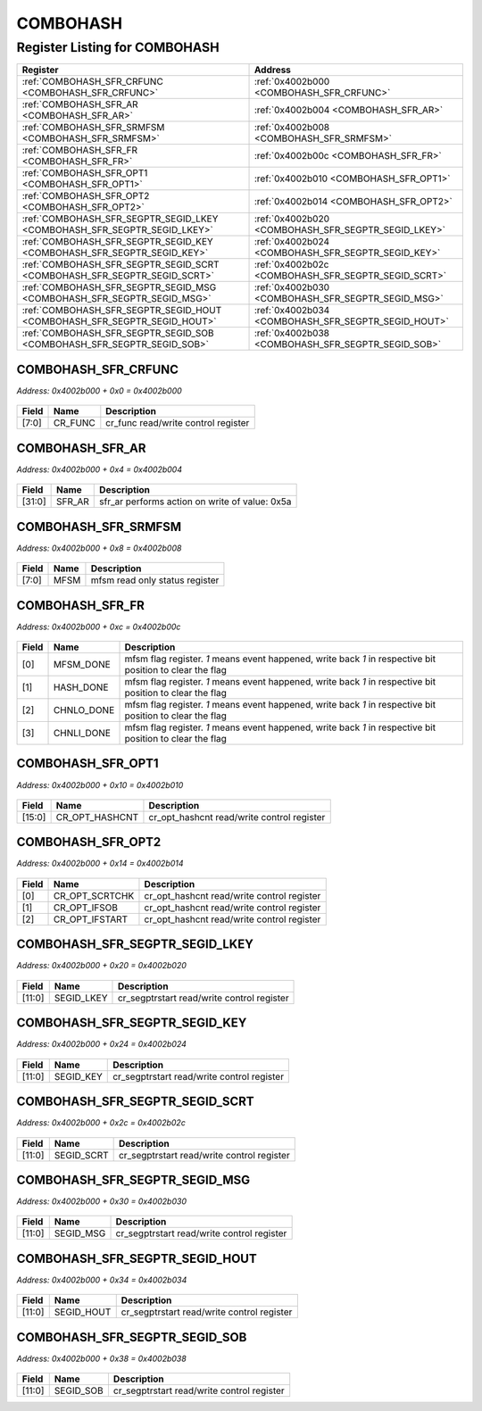 COMBOHASH
=========

Register Listing for COMBOHASH
------------------------------

+--------------------------------------------------------------------------+-----------------------------------------------------+
| Register                                                                 | Address                                             |
+==========================================================================+=====================================================+
| :ref:`COMBOHASH_SFR_CRFUNC <COMBOHASH_SFR_CRFUNC>`                       | :ref:`0x4002b000 <COMBOHASH_SFR_CRFUNC>`            |
+--------------------------------------------------------------------------+-----------------------------------------------------+
| :ref:`COMBOHASH_SFR_AR <COMBOHASH_SFR_AR>`                               | :ref:`0x4002b004 <COMBOHASH_SFR_AR>`                |
+--------------------------------------------------------------------------+-----------------------------------------------------+
| :ref:`COMBOHASH_SFR_SRMFSM <COMBOHASH_SFR_SRMFSM>`                       | :ref:`0x4002b008 <COMBOHASH_SFR_SRMFSM>`            |
+--------------------------------------------------------------------------+-----------------------------------------------------+
| :ref:`COMBOHASH_SFR_FR <COMBOHASH_SFR_FR>`                               | :ref:`0x4002b00c <COMBOHASH_SFR_FR>`                |
+--------------------------------------------------------------------------+-----------------------------------------------------+
| :ref:`COMBOHASH_SFR_OPT1 <COMBOHASH_SFR_OPT1>`                           | :ref:`0x4002b010 <COMBOHASH_SFR_OPT1>`              |
+--------------------------------------------------------------------------+-----------------------------------------------------+
| :ref:`COMBOHASH_SFR_OPT2 <COMBOHASH_SFR_OPT2>`                           | :ref:`0x4002b014 <COMBOHASH_SFR_OPT2>`              |
+--------------------------------------------------------------------------+-----------------------------------------------------+
| :ref:`COMBOHASH_SFR_SEGPTR_SEGID_LKEY <COMBOHASH_SFR_SEGPTR_SEGID_LKEY>` | :ref:`0x4002b020 <COMBOHASH_SFR_SEGPTR_SEGID_LKEY>` |
+--------------------------------------------------------------------------+-----------------------------------------------------+
| :ref:`COMBOHASH_SFR_SEGPTR_SEGID_KEY <COMBOHASH_SFR_SEGPTR_SEGID_KEY>`   | :ref:`0x4002b024 <COMBOHASH_SFR_SEGPTR_SEGID_KEY>`  |
+--------------------------------------------------------------------------+-----------------------------------------------------+
| :ref:`COMBOHASH_SFR_SEGPTR_SEGID_SCRT <COMBOHASH_SFR_SEGPTR_SEGID_SCRT>` | :ref:`0x4002b02c <COMBOHASH_SFR_SEGPTR_SEGID_SCRT>` |
+--------------------------------------------------------------------------+-----------------------------------------------------+
| :ref:`COMBOHASH_SFR_SEGPTR_SEGID_MSG <COMBOHASH_SFR_SEGPTR_SEGID_MSG>`   | :ref:`0x4002b030 <COMBOHASH_SFR_SEGPTR_SEGID_MSG>`  |
+--------------------------------------------------------------------------+-----------------------------------------------------+
| :ref:`COMBOHASH_SFR_SEGPTR_SEGID_HOUT <COMBOHASH_SFR_SEGPTR_SEGID_HOUT>` | :ref:`0x4002b034 <COMBOHASH_SFR_SEGPTR_SEGID_HOUT>` |
+--------------------------------------------------------------------------+-----------------------------------------------------+
| :ref:`COMBOHASH_SFR_SEGPTR_SEGID_SOB <COMBOHASH_SFR_SEGPTR_SEGID_SOB>`   | :ref:`0x4002b038 <COMBOHASH_SFR_SEGPTR_SEGID_SOB>`  |
+--------------------------------------------------------------------------+-----------------------------------------------------+

COMBOHASH_SFR_CRFUNC
^^^^^^^^^^^^^^^^^^^^

`Address: 0x4002b000 + 0x0 = 0x4002b000`


    .. wavedrom::
        :caption: COMBOHASH_SFR_CRFUNC

        {
            "reg": [
                {"name": "cr_func",  "bits": 8},
                {"bits": 24}
            ], "config": {"hspace": 400, "bits": 32, "lanes": 1 }, "options": {"hspace": 400, "bits": 32, "lanes": 1}
        }


+-------+---------+-------------------------------------+
| Field | Name    | Description                         |
+=======+=========+=====================================+
| [7:0] | CR_FUNC | cr_func read/write control register |
+-------+---------+-------------------------------------+

COMBOHASH_SFR_AR
^^^^^^^^^^^^^^^^

`Address: 0x4002b000 + 0x4 = 0x4002b004`


    .. wavedrom::
        :caption: COMBOHASH_SFR_AR

        {
            "reg": [
                {"name": "sfr_ar",  "type": 4, "bits": 32}
            ], "config": {"hspace": 400, "bits": 32, "lanes": 1 }, "options": {"hspace": 400, "bits": 32, "lanes": 1}
        }


+--------+--------+------------------------------------------------+
| Field  | Name   | Description                                    |
+========+========+================================================+
| [31:0] | SFR_AR | sfr_ar performs action on write of value: 0x5a |
+--------+--------+------------------------------------------------+

COMBOHASH_SFR_SRMFSM
^^^^^^^^^^^^^^^^^^^^

`Address: 0x4002b000 + 0x8 = 0x4002b008`


    .. wavedrom::
        :caption: COMBOHASH_SFR_SRMFSM

        {
            "reg": [
                {"name": "mfsm",  "bits": 8},
                {"bits": 24}
            ], "config": {"hspace": 400, "bits": 32, "lanes": 1 }, "options": {"hspace": 400, "bits": 32, "lanes": 1}
        }


+-------+------+--------------------------------+
| Field | Name | Description                    |
+=======+======+================================+
| [7:0] | MFSM | mfsm read only status register |
+-------+------+--------------------------------+

COMBOHASH_SFR_FR
^^^^^^^^^^^^^^^^

`Address: 0x4002b000 + 0xc = 0x4002b00c`


    .. wavedrom::
        :caption: COMBOHASH_SFR_FR

        {
            "reg": [
                {"name": "mfsm_done",  "bits": 1},
                {"name": "hash_done",  "bits": 1},
                {"name": "chnlo_done",  "bits": 1},
                {"name": "chnli_done",  "bits": 1},
                {"bits": 28}
            ], "config": {"hspace": 400, "bits": 32, "lanes": 4 }, "options": {"hspace": 400, "bits": 32, "lanes": 4}
        }


+-------+------------+--------------------------------------------------------------------------------+
| Field | Name       | Description                                                                    |
+=======+============+================================================================================+
| [0]   | MFSM_DONE  | mfsm flag register. `1` means event happened, write back `1` in respective bit |
|       |            | position to clear the flag                                                     |
+-------+------------+--------------------------------------------------------------------------------+
| [1]   | HASH_DONE  | mfsm flag register. `1` means event happened, write back `1` in respective bit |
|       |            | position to clear the flag                                                     |
+-------+------------+--------------------------------------------------------------------------------+
| [2]   | CHNLO_DONE | mfsm flag register. `1` means event happened, write back `1` in respective bit |
|       |            | position to clear the flag                                                     |
+-------+------------+--------------------------------------------------------------------------------+
| [3]   | CHNLI_DONE | mfsm flag register. `1` means event happened, write back `1` in respective bit |
|       |            | position to clear the flag                                                     |
+-------+------------+--------------------------------------------------------------------------------+

COMBOHASH_SFR_OPT1
^^^^^^^^^^^^^^^^^^

`Address: 0x4002b000 + 0x10 = 0x4002b010`


    .. wavedrom::
        :caption: COMBOHASH_SFR_OPT1

        {
            "reg": [
                {"name": "cr_opt_hashcnt",  "bits": 16},
                {"bits": 16}
            ], "config": {"hspace": 400, "bits": 32, "lanes": 1 }, "options": {"hspace": 400, "bits": 32, "lanes": 1}
        }


+--------+----------------+--------------------------------------------+
| Field  | Name           | Description                                |
+========+================+============================================+
| [15:0] | CR_OPT_HASHCNT | cr_opt_hashcnt read/write control register |
+--------+----------------+--------------------------------------------+

COMBOHASH_SFR_OPT2
^^^^^^^^^^^^^^^^^^

`Address: 0x4002b000 + 0x14 = 0x4002b014`


    .. wavedrom::
        :caption: COMBOHASH_SFR_OPT2

        {
            "reg": [
                {"name": "cr_opt_scrtchk",  "bits": 1},
                {"name": "cr_opt_ifsob",  "bits": 1},
                {"name": "cr_opt_ifstart",  "bits": 1},
                {"bits": 29}
            ], "config": {"hspace": 400, "bits": 32, "lanes": 4 }, "options": {"hspace": 400, "bits": 32, "lanes": 4}
        }


+-------+----------------+--------------------------------------------+
| Field | Name           | Description                                |
+=======+================+============================================+
| [0]   | CR_OPT_SCRTCHK | cr_opt_hashcnt read/write control register |
+-------+----------------+--------------------------------------------+
| [1]   | CR_OPT_IFSOB   | cr_opt_hashcnt read/write control register |
+-------+----------------+--------------------------------------------+
| [2]   | CR_OPT_IFSTART | cr_opt_hashcnt read/write control register |
+-------+----------------+--------------------------------------------+

COMBOHASH_SFR_SEGPTR_SEGID_LKEY
^^^^^^^^^^^^^^^^^^^^^^^^^^^^^^^

`Address: 0x4002b000 + 0x20 = 0x4002b020`


    .. wavedrom::
        :caption: COMBOHASH_SFR_SEGPTR_SEGID_LKEY

        {
            "reg": [
                {"name": "SEGID_LKEY",  "bits": 12},
                {"bits": 20}
            ], "config": {"hspace": 400, "bits": 32, "lanes": 1 }, "options": {"hspace": 400, "bits": 32, "lanes": 1}
        }


+--------+------------+--------------------------------------------+
| Field  | Name       | Description                                |
+========+============+============================================+
| [11:0] | SEGID_LKEY | cr_segptrstart read/write control register |
+--------+------------+--------------------------------------------+

COMBOHASH_SFR_SEGPTR_SEGID_KEY
^^^^^^^^^^^^^^^^^^^^^^^^^^^^^^

`Address: 0x4002b000 + 0x24 = 0x4002b024`


    .. wavedrom::
        :caption: COMBOHASH_SFR_SEGPTR_SEGID_KEY

        {
            "reg": [
                {"name": "SEGID_KEY",  "bits": 12},
                {"bits": 20}
            ], "config": {"hspace": 400, "bits": 32, "lanes": 1 }, "options": {"hspace": 400, "bits": 32, "lanes": 1}
        }


+--------+-----------+--------------------------------------------+
| Field  | Name      | Description                                |
+========+===========+============================================+
| [11:0] | SEGID_KEY | cr_segptrstart read/write control register |
+--------+-----------+--------------------------------------------+

COMBOHASH_SFR_SEGPTR_SEGID_SCRT
^^^^^^^^^^^^^^^^^^^^^^^^^^^^^^^

`Address: 0x4002b000 + 0x2c = 0x4002b02c`


    .. wavedrom::
        :caption: COMBOHASH_SFR_SEGPTR_SEGID_SCRT

        {
            "reg": [
                {"name": "SEGID_SCRT",  "bits": 12},
                {"bits": 20}
            ], "config": {"hspace": 400, "bits": 32, "lanes": 1 }, "options": {"hspace": 400, "bits": 32, "lanes": 1}
        }


+--------+------------+--------------------------------------------+
| Field  | Name       | Description                                |
+========+============+============================================+
| [11:0] | SEGID_SCRT | cr_segptrstart read/write control register |
+--------+------------+--------------------------------------------+

COMBOHASH_SFR_SEGPTR_SEGID_MSG
^^^^^^^^^^^^^^^^^^^^^^^^^^^^^^

`Address: 0x4002b000 + 0x30 = 0x4002b030`


    .. wavedrom::
        :caption: COMBOHASH_SFR_SEGPTR_SEGID_MSG

        {
            "reg": [
                {"name": "SEGID_MSG",  "bits": 12},
                {"bits": 20}
            ], "config": {"hspace": 400, "bits": 32, "lanes": 1 }, "options": {"hspace": 400, "bits": 32, "lanes": 1}
        }


+--------+-----------+--------------------------------------------+
| Field  | Name      | Description                                |
+========+===========+============================================+
| [11:0] | SEGID_MSG | cr_segptrstart read/write control register |
+--------+-----------+--------------------------------------------+

COMBOHASH_SFR_SEGPTR_SEGID_HOUT
^^^^^^^^^^^^^^^^^^^^^^^^^^^^^^^

`Address: 0x4002b000 + 0x34 = 0x4002b034`


    .. wavedrom::
        :caption: COMBOHASH_SFR_SEGPTR_SEGID_HOUT

        {
            "reg": [
                {"name": "SEGID_HOUT",  "bits": 12},
                {"bits": 20}
            ], "config": {"hspace": 400, "bits": 32, "lanes": 1 }, "options": {"hspace": 400, "bits": 32, "lanes": 1}
        }


+--------+------------+--------------------------------------------+
| Field  | Name       | Description                                |
+========+============+============================================+
| [11:0] | SEGID_HOUT | cr_segptrstart read/write control register |
+--------+------------+--------------------------------------------+

COMBOHASH_SFR_SEGPTR_SEGID_SOB
^^^^^^^^^^^^^^^^^^^^^^^^^^^^^^

`Address: 0x4002b000 + 0x38 = 0x4002b038`


    .. wavedrom::
        :caption: COMBOHASH_SFR_SEGPTR_SEGID_SOB

        {
            "reg": [
                {"name": "SEGID_SOB",  "bits": 12},
                {"bits": 20}
            ], "config": {"hspace": 400, "bits": 32, "lanes": 1 }, "options": {"hspace": 400, "bits": 32, "lanes": 1}
        }


+--------+-----------+--------------------------------------------+
| Field  | Name      | Description                                |
+========+===========+============================================+
| [11:0] | SEGID_SOB | cr_segptrstart read/write control register |
+--------+-----------+--------------------------------------------+

